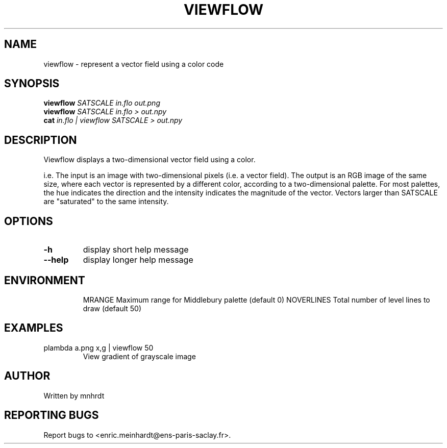 .\" DO NOT MODIFY THIS FILE!  It was generated by help2man
.TH VIEWFLOW "1" "October 2022" "imscript" "User Commands"
.SH NAME
viewflow \- represent a vector field using a color code
.SH SYNOPSIS
.B viewflow
\fI\,SATSCALE in.flo out.png\/\fR
.br
.B viewflow
\fI\,SATSCALE in.flo > out.npy\/\fR
.br
.B cat
\fI\,in.flo | viewflow SATSCALE > out.npy\/\fR
.SH DESCRIPTION
Viewflow displays a two\-dimensional vector field using a color.
.PP
i.e. The input is an image with two\-dimensional pixels (i.e. a vector field).
The output is an RGB image of the same size, where each vector is
represented by a different color, according to a two\-dimensional palette.
For most palettes, the hue indicates the direction and the intensity
indicates the magnitude of the vector.
Vectors larger than SATSCALE are "saturated" to the same intensity.
.SH OPTIONS
.TP
\fB\-h\fR
display short help message
.TP
\fB\-\-help\fR
display longer help message
.SH ENVIRONMENT
.IP
MRANGE Maximum range for Middlebury palette (default 0)
NOVERLINES     Total number of level lines to draw (default 50)
.SH EXAMPLES
.TP
plambda a.png x,g | viewflow 50
View gradient of grayscale image
.SH AUTHOR
Written by mnhrdt
.SH "REPORTING BUGS"
Report bugs to <enric.meinhardt@ens\-paris\-saclay.fr>.
